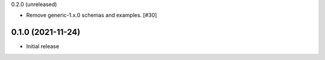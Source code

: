 0.2.0 (unreleased)

- Remove generic-1.x.0 schemas and examples. [#30]

0.1.0 (2021-11-24)
------------------

- Initial release

